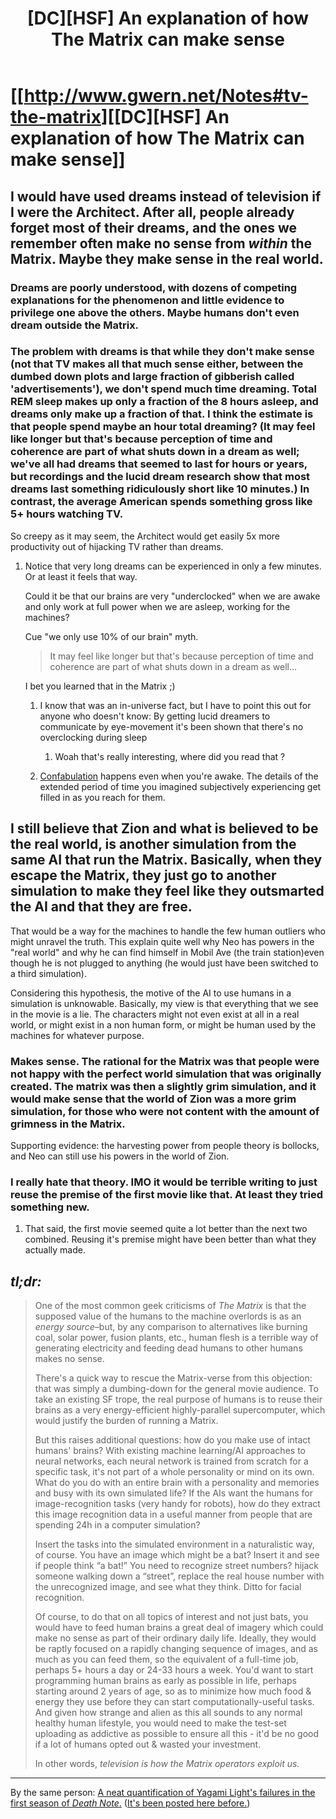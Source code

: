 #+TITLE: [DC][HSF] An explanation of how The Matrix can make sense

* [[http://www.gwern.net/Notes#tv-the-matrix][[DC][HSF] An explanation of how The Matrix can make sense]]
:PROPERTIES:
:Author: ToaKraka
:Score: 31
:DateUnix: 1447631172.0
:DateShort: 2015-Nov-16
:FlairText: DC
:END:

** I would have used dreams instead of television if I were the Architect. After all, people already forget most of their dreams, and the ones we remember often make no sense from /within/ the Matrix. Maybe they make sense in the real world.
:PROPERTIES:
:Author: sir_pirriplin
:Score: 12
:DateUnix: 1447644388.0
:DateShort: 2015-Nov-16
:END:

*** Dreams are poorly understood, with dozens of competing explanations for the phenomenon and little evidence to privilege one above the others. Maybe humans don't even dream outside the Matrix.
:PROPERTIES:
:Author: ZeroNihilist
:Score: 7
:DateUnix: 1447651653.0
:DateShort: 2015-Nov-16
:END:


*** The problem with dreams is that while they don't make sense (not that TV makes all that much sense either, between the dumbed down plots and large fraction of gibberish called 'advertisements'), we don't spend much time dreaming. Total REM sleep makes up only a fraction of the 8 hours asleep, and dreams only make up a fraction of that. I think the estimate is that people spend maybe an hour total dreaming? (It may feel like longer but that's because perception of time and coherence are part of what shuts down in a dream as well; we've all had dreams that seemed to last for hours or years, but recordings and the lucid dream research show that most dreams last something ridiculously short like 10 minutes.) In contrast, the average American spends something gross like 5+ hours watching TV.

So creepy as it may seem, the Architect would get easily 5x more productivity out of hijacking TV rather than dreams.
:PROPERTIES:
:Author: gwern
:Score: 2
:DateUnix: 1447693238.0
:DateShort: 2015-Nov-16
:END:

**** Notice that very long dreams can be experienced in only a few minutes. Or at least it feels that way.

Could it be that our brains are very "underclocked" when we are awake and only work at full power when we are asleep, working for the machines?

Cue "we only use 10% of our brain" myth.

#+begin_quote
  It may feel like longer but that's because perception of time and coherence are part of what shuts down in a dream as well...
#+end_quote

I bet you learned that in the Matrix ;)
:PROPERTIES:
:Author: sir_pirriplin
:Score: 1
:DateUnix: 1447695107.0
:DateShort: 2015-Nov-16
:END:

***** I know that was an in-universe fact, but I have to point this out for anyone who doesn't know: By getting lucid dreamers to communicate by eye-movement it's been shown that there's no overclocking during sleep
:PROPERTIES:
:Author: Revisional_Sin
:Score: 10
:DateUnix: 1447696244.0
:DateShort: 2015-Nov-16
:END:

****** Woah that's really interesting, where did you read that ?
:PROPERTIES:
:Author: Klosterheim
:Score: 2
:DateUnix: 1447863201.0
:DateShort: 2015-Nov-18
:END:


***** [[https://en.wikipedia.org/wiki/Confabulation][Confabulation]] happens even when you're awake. The details of the extended period of time you imagined subjectively experiencing get filled in as you reach for them.
:PROPERTIES:
:Author: khafra
:Score: 3
:DateUnix: 1447788917.0
:DateShort: 2015-Nov-17
:END:


** I still believe that Zion and what is believed to be the real world, is another simulation from the same AI that run the Matrix. Basically, when they escape the Matrix, they just go to another simulation to make they feel like they outsmarted the AI and that they are free.

That would be a way for the machines to handle the few human outliers who might unravel the truth. This explain quite well why Neo has powers in the "real world" and why he can find himself in Mobil Ave (the train station)even though he is not plugged to anything (he would just have been switched to a third simulation).

Considering this hypothesis, the motive of the AI to use humans in a simulation is unknowable. Basically, my view is that everything that we see in the movie is a lie. The characters might not even exist at all in a real world, or might exist in a non human form, or might be human used by the machines for whatever purpose.
:PROPERTIES:
:Author: rdestenay
:Score: 13
:DateUnix: 1447652064.0
:DateShort: 2015-Nov-16
:END:

*** Makes sense. The rational for the Matrix was that people were not happy with the perfect world simulation that was originally created. The matrix was then a slightly grim simulation, and it would make sense that the world of Zion was a more grim simulation, for those who were not content with the amount of grimness in the Matrix.

Supporting evidence: the harvesting power from people theory is bollocks, and Neo can still use his powers in the world of Zion.
:PROPERTIES:
:Author: ben_sphynx
:Score: 2
:DateUnix: 1447969504.0
:DateShort: 2015-Nov-20
:END:


*** I really hate that theory. IMO it would be terrible writing to just reuse the premise of the first movie like that. At least they tried something new.
:PROPERTIES:
:Author: FeepingCreature
:Score: 3
:DateUnix: 1447674854.0
:DateShort: 2015-Nov-16
:END:

**** That said, the first movie seemed quite a lot better than the next two combined. Reusing it's premise might have been better than what they actually made.
:PROPERTIES:
:Author: ben_sphynx
:Score: 2
:DateUnix: 1447969567.0
:DateShort: 2015-Nov-20
:END:


** /tl;dr:/

#+begin_quote
  One of the most common geek criticisms of /The Matrix/ is that the supposed value of the humans to the machine overlords is as an /energy source/--but, by any comparison to alternatives like burning coal, solar power, fusion plants, etc., human flesh is a terrible way of generating electricity and feeding dead humans to other humans makes no sense.

  There's a quick way to rescue the Matrix-verse from this objection: that was simply a dumbing-down for the general movie audience. To take an existing SF trope, the real purpose of humans is to reuse their brains as a very energy-efficient highly-parallel supercomputer, which would justify the burden of running a Matrix.

  But this raises additional questions: how do you make use of intact humans' brains? With existing machine learning/AI approaches to neural networks, each neural network is trained from scratch for a specific task, it's not part of a whole personality or mind on its own. What do you do with an entire brain with a personality and memories and busy with its own simulated life? If the AIs want the humans for image-recognition tasks (very handy for robots), how do they extract this image recognition data in a useful manner from people that are spending 24h in a computer simulation?

  Insert the tasks into the simulated environment in a naturalistic way, of course. You have an image which might be a bat? Insert it and see if people think “a bat!” You need to recognize street numbers? hijack someone walking down a “street”, replace the real house number with the unrecognized image, and see what they think. Ditto for facial recognition.

  Of course, to do that on all topics of interest and not just bats, you would have to feed human brains a great deal of imagery which could make no sense as part of their ordinary daily life. Ideally, they would be raptly focused on a rapidly changing sequence of images, and as much as you can feed them, so the equivalent of a full-time job, perhaps 5+ hours a day or 24-33 hours a week. You'd want to start programming human brains as early as possible in life, perhaps starting around 2 years of age, so as to minimize how much food & energy they use before they can start computationally-useful tasks. And given how strange and alien as this all sounds to any normal healthy human lifestyle, you would need to make the test-set uploading as addictive as possible to ensure all this - it'd be no good if a lot of humans opted out & wasted your investment.

  In other words, /television is how the Matrix operators exploit us./
#+end_quote

--------------

By the same person: [[http://www.gwern.net/Death%20Note%20Anonymity][A neat quantification of Yagami Light's failures in the first season of /Death Note/.]] ([[http://np.reddit.com/r/rational/comments/20bzwb/rtd_death_note_l_anonymity_eluding_entropy][It's been posted here before.]])
:PROPERTIES:
:Author: ToaKraka
:Score: 7
:DateUnix: 1447631176.0
:DateShort: 2015-Nov-16
:END:
